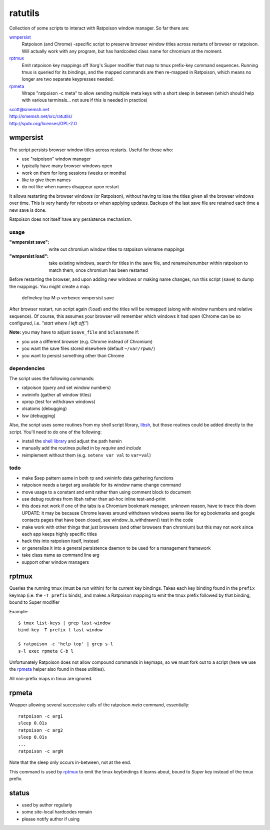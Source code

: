 ratutils
==============================================================================

Collection of some scripts to interact with Ratpoison window
manager.  So far there are:

`wmpersist`_
    Ratpoison (and Chrome) -specific script to preserve browser
    window titles across restarts of browser or ratpoison.  Will
    actually work with any program, but has hardcoded class name
    for chromium at the moment.

`rptmux`_
    Emit ratpoison key mappings off Xorg's Super modifier that
    map to tmux prefix-key command sequences.  Running tmux is
    queried for its bindings, and the mapped commands are then
    re-mapped in Ratpoison, which means no longer are two
    separate keypresses needed.

`rpmeta`_
    Wraps "ratpoison -c meta" to allow sending multiple meta
    keys with a short sleep in between (which should help with
    various terminals... not sure if this is needed in practice)

| scott@smemsh.net
| http://smemsh.net/src/ratutils/
| http://spdx.org/licenses/GPL-2.0


wmpersist
~~~~~~~~~~~~~~~~~~~~~~~~~~~~~~~~~~~~~~~~~~~~~~~~~~~~~~~~~~~~~~~~~~~~~~~~~~~~~~

The script persists browser window titles across restarts.  Useful for
those who:

- use "ratpoison" window manager
- typically have many browser windows open
- work on them for long sessions (weeks or months)
- like to give them names
- do not like when names disappear upon restart

It allows restarting the browser windows (or Ratpoison), without having
to lose the titles given all the browser windows over time.  This is
very handy for reboots or when applying updates.  Backups of the last
save file are retained each time a new save is done.

Ratpoison does not itself have any persistence mechanism.


usage
------------------------------------------------------------------------------

:"wmpersist save":
    write out chromium window titles to ratpoison winname mappings

:"wmpersist load":
    take existing windows, search for titles in the save file, and
    rename/renumber within ratpoison to match them, once chromium has
    been restarted

Before restarting the browser, and upon adding new windows or making
name changes, run this script (``save``) to dump the mappings.  You
might create a map:

    definekey top M-p verbexec wmpersist save

After browser restart, run script again (``load``) and the titles will
be remapped (along with window numbers and relative sequence).  Of
course, this assumes your browser will remember which windows it had
open (Chrome can be so configured, i.e. *"start where I left off."*)

**Note:** you may have to adjust ``$save_file`` and ``$classname`` if:

- you use a different browser (e.g. Chrome instead of Chromium)
- you want the save files stored elsewhere (default ``~/var/rpwm/``)
- you want to persist something other than Chrome


dependencies
------------------------------------------------------------------------------

The script uses the following commands:

- ratpoison (query and set window numbers)
- xwininfo (gather all window titles)
- xprop (test for withdrawn windows)
- xlsatoms (debugging)
- lsw (debugging)

Also, the script uses some routines from my shell script library,
libsh_, but those routines could be added directly to the script.
You'll need to do one of the following:

- install the `shell library`__ and adjust the path herein
- manually add the routines pulled in by `require` and `include`
- reimplement without them (e.g. ``setenv var val`` to ``var=val``)

.. _libsh: http://smemsh.net/src/libsh/

__ libsh_


todo
------------------------------------------------------------------------------

- make $sep pattern same in both rp and xwininfo data gathering
  functions
- ratpoison needs a target arg available for its window name change
  command
- move usage to a constant and emit rather than using comment block to
  document
- use debug routines from libsh rather than ad-hoc inline test-and-print
- this does not work if one of the tabs is a Chromium bookmark manager,
  unknown reason, have to trace this down UPDATE: it may be because
  Chrome leaves around withdrawn windows seems like for eg bookmarks and
  google contacts pages that have been closed, see window_is_withdrawn()
  test in the code
- make work with other things that just browsers (and other browsers
  than chromium) but this may not work since each app keeps highly
  specific titles
- hack this into ratpoison itself, instead
- or generalize it into a general persistence daemon to be used for a
  management framework
- take class name as command line arg
- support other window managers


rptmux
~~~~~~~~~~~~~~~~~~~~~~~~~~~~~~~~~~~~~~~~~~~~~~~~~~~~~~~~~~~~~~~~~~~~~~~~~~~~~~

Queries the running tmux (must be run within) for its current
key bindings.  Takes each key binding found in the ``prefix``
keymap (i.e. the ``-T prefix`` binds), and makes a Ratpoison
mapping to emit the tmux prefix followed by that binding, bound
to Super modifier


Example::

    $ tmux list-keys | grep last-window
    bind-key -T prefix l last-window

    $ ratpoison -c 'help top' | grep s-l
    s-l exec rpmeta C-b l

Unfortunately Ratpoison does not allow compound commands in
keymaps, so we must fork out to a script (here we use the
`rpmeta`_ helper also found in these utilities).

All non-prefix maps in tmux are ignored.


rpmeta
~~~~~~~~~~~~~~~~~~~~~~~~~~~~~~~~~~~~~~~~~~~~~~~~~~~~~~~~~~~~~~~~~~~~~~~~~~~~~~

Wrapper allowing several successive calls of the ratpoison
`meta` command, essentially::

    ratpoison -c arg1
    sleep 0.01s
    ratpoison -c arg2
    sleep 0.01s
    ...
    ratpoison -c argN

Note that the sleep only occurs in-between, not at the end.

This command is used by `rptmux`_ to emit the tmux keybindings
it learns about, bound to *Super* key instead of the tmux
prefix.


status
~~~~~~~~~~~~~~~~~~~~~~~~~~~~~~~~~~~~~~~~~~~~~~~~~~~~~~~~~~~~~~~~~~~~~~~~~~~~~~

- used by author regularly
- some site-local hardcodes remain
- please notify author if using
